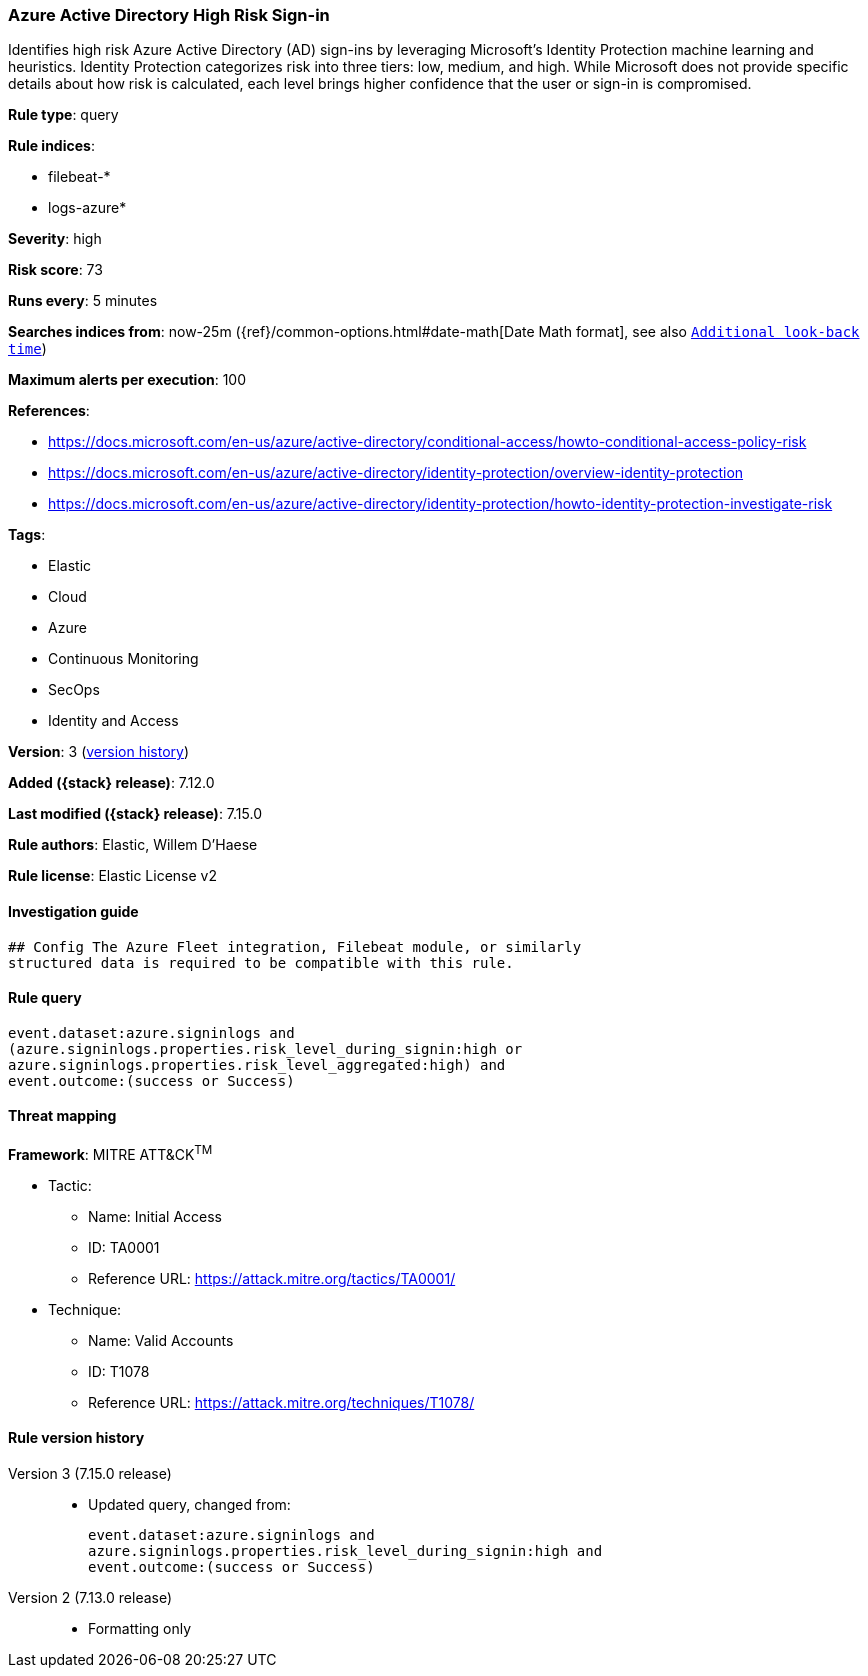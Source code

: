 [[azure-active-directory-high-risk-sign-in]]
=== Azure Active Directory High Risk Sign-in

Identifies high risk Azure Active Directory (AD) sign-ins by leveraging Microsoft's Identity Protection machine learning and heuristics. Identity Protection categorizes risk into three tiers: low, medium, and high. While Microsoft does not provide specific details about how risk is calculated, each level brings higher confidence that the user or sign-in is compromised.

*Rule type*: query

*Rule indices*:

* filebeat-*
* logs-azure*

*Severity*: high

*Risk score*: 73

*Runs every*: 5 minutes

*Searches indices from*: now-25m ({ref}/common-options.html#date-math[Date Math format], see also <<rule-schedule, `Additional look-back time`>>)

*Maximum alerts per execution*: 100

*References*:

* https://docs.microsoft.com/en-us/azure/active-directory/conditional-access/howto-conditional-access-policy-risk
* https://docs.microsoft.com/en-us/azure/active-directory/identity-protection/overview-identity-protection
* https://docs.microsoft.com/en-us/azure/active-directory/identity-protection/howto-identity-protection-investigate-risk

*Tags*:

* Elastic
* Cloud
* Azure
* Continuous Monitoring
* SecOps
* Identity and Access

*Version*: 3 (<<azure-active-directory-high-risk-sign-in-history, version history>>)

*Added ({stack} release)*: 7.12.0

*Last modified ({stack} release)*: 7.15.0

*Rule authors*: Elastic, Willem D'Haese

*Rule license*: Elastic License v2

==== Investigation guide


[source,markdown]
----------------------------------
## Config The Azure Fleet integration, Filebeat module, or similarly
structured data is required to be compatible with this rule.
----------------------------------


==== Rule query


[source,js]
----------------------------------
event.dataset:azure.signinlogs and
(azure.signinlogs.properties.risk_level_during_signin:high or
azure.signinlogs.properties.risk_level_aggregated:high) and
event.outcome:(success or Success)
----------------------------------

==== Threat mapping

*Framework*: MITRE ATT&CK^TM^

* Tactic:
** Name: Initial Access
** ID: TA0001
** Reference URL: https://attack.mitre.org/tactics/TA0001/
* Technique:
** Name: Valid Accounts
** ID: T1078
** Reference URL: https://attack.mitre.org/techniques/T1078/

[[azure-active-directory-high-risk-sign-in-history]]
==== Rule version history

Version 3 (7.15.0 release)::
* Updated query, changed from:
+
[source, js]
----------------------------------
event.dataset:azure.signinlogs and
azure.signinlogs.properties.risk_level_during_signin:high and
event.outcome:(success or Success)
----------------------------------

Version 2 (7.13.0 release)::
* Formatting only

